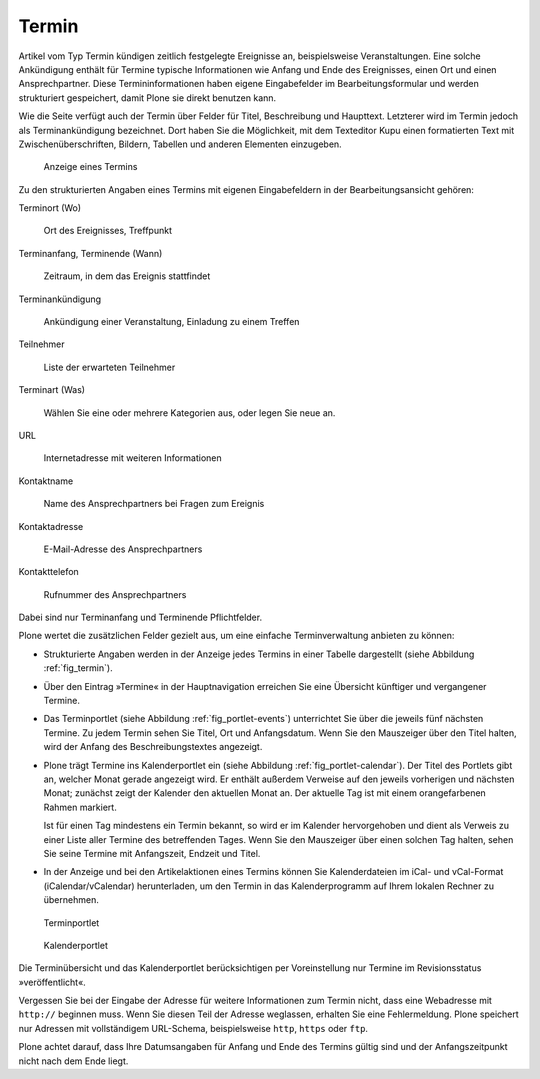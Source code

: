 .. _sec_termin:

========
 Termin
========

Artikel vom Typ Termin kündigen zeitlich festgelegte Ereignisse an,
beispielsweise Veranstaltungen. Eine solche Ankündigung enthält für Termine
typische Informationen wie Anfang und Ende des Ereignisses, einen Ort und
einen Ansprechpartner. Diese Termininformationen haben eigene Eingabefelder im
Bearbeitungsformular und werden strukturiert gespeichert, damit Plone sie
direkt benutzen kann.

Wie die Seite verfügt auch der Termin über Felder für Titel, Beschreibung und
Haupttext. Letzterer wird im Termin jedoch als Terminankündigung bezeichnet.
Dort haben Sie die Möglichkeit, mit dem Texteditor Kupu einen formatierten Text
mit Zwischenüberschriften, Bildern, Tabellen und anderen Elementen einzugeben.

.. _fig_termin:

.. figure:: ../images/termin.png

   Anzeige eines Termins

Zu den strukturierten Angaben eines Termins mit eigenen Eingabefeldern in der
Bearbeitungsansicht gehören:

Terminort (Wo)

  Ort des Ereignisses, Treffpunkt

Terminanfang, Terminende (Wann)

  Zeitraum, in dem das Ereignis stattfindet

Terminankündigung

  Ankündigung einer Veranstaltung, Einladung zu einem Treffen

Teilnehmer

  Liste der erwarteten Teilnehmer

Terminart (Was)

  Wählen Sie eine oder mehrere Kategorien aus, oder legen
  Sie neue an.

URL

  Internetadresse mit weiteren Informationen

Kontaktname

  Name des Ansprechpartners bei Fragen zum Ereignis

Kontaktadresse

  E-Mail-Adresse des Ansprechpartners

Kontakttelefon

  Rufnummer des Ansprechpartners

Dabei sind nur Terminanfang und Terminende Pflichtfelder.

Plone wertet die zusätzlichen Felder gezielt aus, um eine einfache
Terminverwaltung anbieten zu können:

* Strukturierte Angaben werden in der Anzeige jedes Termins in einer
  Tabelle dargestellt (siehe Abbildung :ref:`fig_termin`).

* Über den Eintrag »Termine« in der Hauptnavigation erreichen Sie eine
  Übersicht künftiger und vergangener Termine.

* Das Terminportlet (siehe Abbildung :ref:`fig_portlet-events`)
  unterrichtet Sie über die jeweils fünf nächsten Termine. Zu
  jedem Termin sehen Sie Titel, Ort und Anfangsdatum. Wenn Sie den Mauszeiger
  über den Titel halten, wird der Anfang des Beschreibungstextes angezeigt.

* Plone trägt Termine ins Kalenderportlet ein (siehe
  Abbildung :ref:`fig_portlet-calendar`).
  Der Titel des Portlets gibt an, welcher Monat gerade angezeigt wird. Er
  enthält außerdem Verweise auf den jeweils vorherigen und nächsten Monat;
  zunächst zeigt der Kalender den aktuellen Monat an. Der aktuelle Tag ist mit
  einem orangefarbenen Rahmen markiert.

  Ist für einen Tag mindestens ein Termin bekannt, so wird er im Kalender
  hervorgehoben und dient als Verweis zu einer Liste aller Termine des
  betreffenden Tages. Wenn Sie den Mauszeiger über einen solchen Tag halten,
  sehen Sie seine Termine mit Anfangszeit, Endzeit und Titel.

* In der Anzeige und bei den Artikelaktionen eines Termins können Sie
  Kalenderdateien im iCal- und vCal-Format (iCalendar/vCalendar)
  herunterladen, um den Termin in das Kalenderprogramm auf Ihrem lokalen
  Rechner zu übernehmen.

.. _fig_portlet-events:

.. figure:: ../images/portlet-events.png

   Terminportlet

.. _fig_portlet-calendar:

.. figure:: ../images/portlet-calendar.png

   Kalenderportlet


Die Terminübersicht und das Kalenderportlet berücksichtigen per Voreinstellung
nur Termine im Revisionsstatus »veröffentlicht«.

Vergessen Sie bei der Eingabe der Adresse für weitere Informationen zum Termin
nicht, dass eine Webadresse mit ``http://`` beginnen muss. Wenn Sie
diesen Teil der Adresse weglassen, erhalten Sie eine Fehlermeldung. Plone
speichert nur Adressen mit vollständigem URL-Schema, beispielsweise
``http``, ``https`` oder ``ftp``.

Plone achtet darauf, dass Ihre Datumsangaben für Anfang und Ende des Termins
gültig sind und der Anfangszeitpunkt nicht nach dem Ende liegt.

